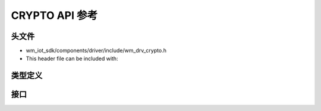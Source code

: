 .. _label_api_crypto:

CRYPTO API 参考
========================

头文件
-----------

- wm_iot_sdk/components/driver/include/wm_drv_crypto.h
- This header file can be included with:

.. code-block:: c
   :emphasize-lines: 1

   #include "wm_drv_crypto.h"

类型定义
------------------

.. doxygengroup:: WM_DRV_CRYP_Type_Definitions
    :project: wm-iot-sdk-apis
    :content-only:
    :members:

接口
------------------

.. doxygengroup:: WM_DRV_CRYP_Functions
    :project: wm-iot-sdk-apis
    :content-only: